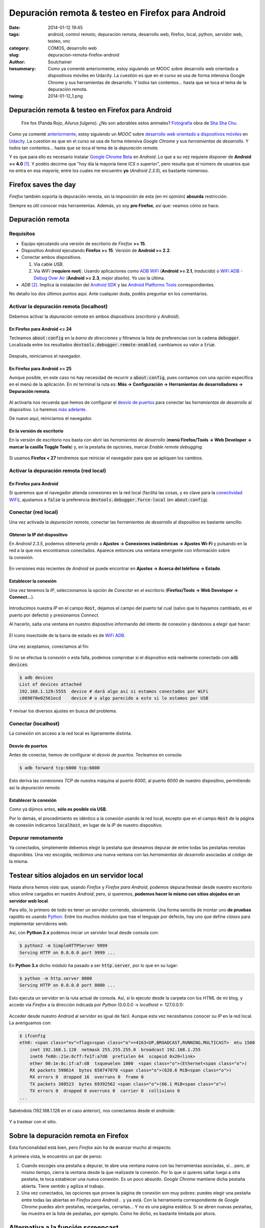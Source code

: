 Depuración remota & testeo en Firefox para Android
##################################################
:date: 2014-01-12 19:45
:tags: android, control remoto, depuración remota, desarrollo web, firefox, local, python, servidor web, testeo, vnc
:category: CÓMOS, desarrollo web
:slug: depuracion-remota-firefox-android
:author: Soulchainer
:twsummary: Como ya comenté anteriormente, estoy siguiendo un MOOC sobre desarrollo web orientado a dispositivos móviles en Udacity. La cuestión es que en el curso se usa de forma intensiva Google Chrome y sus herramientas de desarrollo. Y todos tan contentos... hasta que se toca el tema de la depuración remota.
:twimg: 2014-01-12_1.png

**************************************************
Depuración remota & testeo en Firefox para Android
**************************************************

.. figure:: {filename}/images/2014/01/2014-01-12_1.png
    :alt: Fire fox (Panda Rojo, Ailurus fulgens). Fotografía obra de Sha Sha
          Chu (http://www.flickr.com/photos/shashachu/).

    Fire fox (Panda Rojo, *Ailurus fulgens*). ¿No son adorables estos animales?
    `Fotografía`_ obra de `Sha Sha Chu`_.

Como ya comenté  `anteriormente <{filename}/posts/2014/2014-01-07.rst>`_, estoy
siguiendo un *MOOC* sobre `desarrollo web orientado a dispositivos móviles`_
en `Udacity`_. La cuestión es que en el curso se usa de forma intensiva
*Google Chrome* y sus *herramientas de desarrollo*. Y todos tan contentos…
hasta que se toca el tema de la *depuración remota*.

Y es que para ello es necesario instalar `Google Chrome Beta`_ en *Android*.
Lo que a su vez requiere disponer de **Android >= 4.0** [#]_. Y podéis decirme
que "hoy día la mayoría tiene *ICS* o superior", pero resulta que el número de
usuarios que no entra en esa *mayoría*, entre los cuales me encuentro **yo**
(*Android 2.3.5*), es bastante númeroso.

*********************
Firefox saves the day
*********************

*Firefox* también soporta la depuración remota, sin la imposición de esta (en
mi opinión) **absurda** restricción.

Siempre es útil conocer más herramientas. Además, yo soy **pro Firefox**, así
que: veamos cómo se hace.

*****************
Depuración remota
*****************

Requisitos
==========

- Equipo ejecutando una versión de escritorio de *Firefox* **>= 15**.
- Dispositivo *Android* ejecutando **Firefox >= 15**. Versión de
  **Android >= 2.2**.
- Conectar ambos dispositivos.

  .. _conectividad wifi:

  1. Vía cable *USB*.
  2. Vía *WiFi* (**requiere root**). Usando aplicaciones como `ADB WiFi`_
     (**Android >= 2.1**, *traducida*) o `WiFi ADB - Debug Over Air`_
     (**Android >= 2.3**, *mejor diseño*). Yo uso la última.

- *ADB* [#]_. Implica la instalación del `Android SDK`_ y las
  `Android Platforms Tools`_ correspondientes.

No detallo los dos últimos puntos aquí. Ante cualquier duda, podéis preguntar
en los comentarios.

Activar la depuración remota (localhost)
========================================

Debemos activar la *depuración remota* en ambos dispositivos (*escritorio* y
*Android*).

En Firefox para Android <= 24
-----------------------------

Tecleamos :code:`about:config` en la *barra de direcciones* y filtramos la
lista de preferencias con la cadena :code:`debugger`.
Localizada entre los resultados :code:`devtools.debugger.remote-enabled`,
cambiamos su valor a :code:`true`.

.. figure:: {filename}/images/2014/01/2014-01-12_2.png
    :alt: Búsqueda de la cadena 'debugger' en about:config.
    :align: center

Después, reiniciamos el navegador.

En Firefox para Android >= 25
-----------------------------

Aunque posible, en este caso no hay necesidad de recurrir a
:code:`about:config`, pues contamos con una opción específica en el menú de la
aplicación. En mi terminal la ruta es:
**Más → Configuración → Herramientas de desarrolladores → Depuración remota**.

.. figure:: {filename}/images/2014/01/2014-01-12_3.png
    :alt: Activación de la opción de 'Depuración remota'.
    :align: center

Al activarla nos recuerda que hemos de configurar el `desvío de puertos`_ para
conectar las *herramientas de desarrollo* al dispositivo. Lo haremos
`más adelante`_.

De nuevo aquí, reiniciamos el navegador.


En la versión de escritorio
---------------------------

En la versión de escritorio nos basta con abrir las
*herramientas de desarrollo* (**menú Firefox/Tools → Web Developer →**
**marcar la casilla Toggle Tools**) y, en la pestaña de opciones, marcar
*Enable remote debugging*.

.. figure:: {filename}/images/2014/01/2014-01-12_4.png
    :alt: Activación de la opción de 'Depuración remota'.

Si usamos **Firefox < 27** tendremos que reiniciar el navegador para que se
apliquen los cambios.

Activar la depuración remota (red local)
========================================

En Firefox para Android
-----------------------

Si queremos que el navegador atienda conexiones en la red local (facilita las
cosas, y es clave para la `conectividad WiFi`_), ajustamos a :code:`false` la
preferencia :code:`devtools.debugger.force-local` (en :code:`about:config`).

.. figure:: {filename}/images/2014/01/2014-01-12_5.png
    :alt: Preferencia devtools.debbuger.force-local establecida a false.

Conectar (red local)
====================

Una vez activada la *depuración remota*, conectar las
*herramientas de desarrollo* al dispositivo es bastante sencillo.

Obtener la IP del dispositivo
-----------------------------

En *Android 2.3.5*, podemos obtenerla yendo a
**Ajustes → Conexiones inalámbricas → Ajustes Wi-Fi** y pulsando en la red a
la que nos encontramos conectados. Aparece entonces una ventana emergente con
información sobre la conexión.

.. figure:: {filename}/images/2014/01/2014-01-12_6.png
    :alt: Ventana emergente con información sobre la conexión wireless en el
          dispositivo Android.

En versiones más recientes de *Android* se puede encontrar en
**Ajustes → Acerca del teléfono → Estado**.

Establecer la conexión
----------------------

Una vez tenemos la *IP*, seleccionamos la opción de *Conectar* en el escritorio
(**Firefox/Tools → Web Developer → Connect…**).

.. figure:: {filename}/images/2014/01/2014-01-12_7.png
    :alt: Página de conexión de las herramientas de desarrollo al dispositivo
          Android (red local).

Introducimos nuestra *IP* en el campo :code:`Host`, dejamos el campo del puerto
tal cual (salvo que lo hayamos cambiado, es el puerto por defecto) y
presionamos *Connect*.

Al hacerlo, salta una ventana en nuestro dispositivo informando del intento de
conexión y dándonos a elegir qué hacer:

.. figure:: {filename}/images/2014/01/2014-01-12_8.png
    :alt: Ventana emergente solicitando confirmación de conexión en Firefox
          para Android.
    :align: center

    El icono insectoide de la barra de estado es de `WiFi ADB`_.


Una vez aceptamos, conectamos al fin:

.. figure:: {filename}/images/2014/01/2014-01-12_9.png
    :alt: Página con la conexión al dispositivo Android realizada, mostrando
          las pestañas y los procesos remotos disponibles.
    :align: center

Si no se efectua la conexión o esta falla, podemos comprobar si el dispositivo
está realmente conectado con :code:`adb devices`:

.. code-block:: sh

    $ adb devices
    List of devices attached
    192.168.1.129:5555  device # dará algo así si estamos conectados por WiFi
    c089070e02561ecd    device # o algo parecido a esto si lo estamos por USB

Y revisar los diversos ajustes en busca del problema.

Conectar (localhost)
====================

La conexión sin acceso a la red local es ligeramente distinta.

.. _más adelante:
.. _desvío de puertos:

Desvío de puertos
-----------------

Antes de conectar, hemos de configurar el *desvío de puertos*. Tecleamos en 
consola:

.. code-block:: sh

    $ adb forward tcp:6000 tcp:6000

Esto deriva las conexiones *TCP* de nuestra máquina al puerto *6000*, al puerto
*6000* de nuestro dispositivo, permitiendo así la *depuración remota*.

Establecer la conexión
----------------------

Como ya dijimos antes, **sólo es posible vía USB**.

Por lo demás, el procedimiento es idéntico a la conexión usando la red local,
excepto que en el campo :code:`Host` de la página de conexión indicamos
:code:`localhost`, en lugar de la *IP* de nuestro dispositivo.

Depurar remotamente
===================

Ya conectados, simplemente debemos elegir la pestaña que deseamos depurar de
entre todas las pestañas remotas disponibles. Una vez escogida, recibimos
una nueva ventana con las *herramientas de desarrollo* asociadas al código de
la misma.

.. figure:: {filename}/images/2014/01/2014-01-12_10.png
    :alt: Ventana en nuestro escritorio con las herramientas de desarrollo de
          Firefox mostrando parte del código de una página abierta en nuestro
          Android.

********************************************
Testear sitios alojados en un servidor local
********************************************

Hasta ahora hemos visto que, usando *Firefox* y *Firefox para Android*, podemos
depurar/testear desde nuestro escritorio sitios online cargados en nuestro
*Android*; pero, si queremos,
**podemos hacer lo mismo con sitios alojados en un servidor web local**.

Para ello, lo primero de todo es tener un servidor corriendo, obviamente.
Una forma sencilla de montar uno **de pruebas** rapidito es usando `Python`_.
Entre los muchos *módulos* que trae el lenguaje por defecto, hay uno que
define *clases* para implementar servidores web.

Así, con **Python 2.x** podemos iniciar un servidor local desde consola con:

.. code-block:: sh

    $ python2 -m SimpleHTTPServer 9999
    Serving HTTP on 0.0.0.0 port 9999 ...

En **Python 3.x** dicho *módulo* ha pasado a ser :code:`http.server`, por lo
que en su lugar:

.. code-block:: sh

    $ python -m http.server 8000
    Serving HTTP on 0.0.0.0 port 8000 ...

Esto ejecuta un servidor en la ruta actual de consola. Así, si lo ejecuto
desde la carpeta con los *HTML* de mi blog, y accedo vía *Firefox* a la
dirección indicada por *Python* (0.0.0.0 → *localhost* ← 127.0.0.1):

.. figure:: {filename}/images/2014/01/2014-01-12_15.png
    :alt: Página principal del blog, alojada en servidor local, vista desde
          Firefox para escritorio.
    :align: center

Acceder desde nuestro *Android* al servidor es igual de fácil.
Aunque esta vez necesitamos conocer su *IP* en la red local. La averiguamos 
con:

.. code-block:: sh

    $ ifconfig
    eth0: <span class="nv">flags<span class="o">=4163<UP,BROADCAST,RUNNING,MULTICAST>  mtu 1500
        inet 192.168.1.128  netmask 255.255.255.0  broadcast 192.168.1.255
        inet6 fe80::21e:8cff:fe1f:a7d8  prefixlen 64  scopeid 0x20<link>
        ether 00:1e:8c:1f:a7:d8  txqueuelen 1000  <span class="o">(Ethernet<span class="o">)
        RX packets 598614  bytes 650747078 <span class="o">(620.6 MiB<span class="o">)
        RX errors 0  dropped 16  overruns 0  frame 0
        TX packets 388523  bytes 69392562 <span class="o">(66.1 MiB<span class="o">)
        TX errors 0  dropped 0 overruns 0  carrier 0  collisions 0
    ...

Sabiéndola (192.168.1.128 en el caso anterior), nos conectamos desde el
*androide*:

.. figure:: {filename}/images/2014/01/2014-01-12_16.png
    :alt: Página principal del blog, alojada en servidor local, vista desde
          Firefox para Android.
    :align: center

Y a trastear con el sitio.

*************************************
Sobre la depuración remota en Firefox
*************************************

Esta funcionalidad está bien, pero *Firefox* aún ha de avanzar mucho al 
respecto.

A primera vista, le encuentro un par de peros:

1. Cuando escoges una pestaña a depurar, te abre una ventana nueva con las
   herramientas asociadas, sí… pero, al mismo tiempo, cierra la ventana desde
   la que realizaste la conexión. Por lo que si quieres saltar luego a otra
   pestaña, te toca establecer una nueva conexión. Es un poco absurdo.
   *Google Chrome* mantiene dicha pestaña abierta. Tiene sentido y agiliza
   el trabajo.
2. Una vez conectados, las opciones que provee la página de conexión son
   muy pobres: puedes elegir una pestaña entre todas las abiertas en
   *Firefox para Android*… y ya está. Con la herramienta correspondiente de
   *Google Chrome* puedes abrir pestañas, recargarlas, cerrarlas… Y no es una
   página estática. Si se abren nuevas pestañas, las muestra en la lista de
   pestañas, por ejemplo. Como he dicho, es bastante limitada por ahora.

***********************************
Alternativa a la función screencast
***********************************

Parte de lo explicado anteriormente sobre la *depuración remota* en *Firefox*
puede encontrarse en la `correspondiente guía`_ de la **MDN** y en
`un artículo de hacks.mozilla.org`_.

Y me dejé un último pero, muy visual, para el final: la ausencia de una
alternativa nativa a la función *screencast* de *Google Chrome*:

.. figure:: {filename}/images/2014/01/2014-01-12_11.png
    :alt: Captura de la opción screencast de las herramientas de desarrollo de
          Google Chrome. Muestra en tiempo real la pantalla de nuestro
          dispositivo Android en el navegador y permite interactuar con ella.
    :align: center

    Con *screencast* visualizamos e interactuamos con la pantalla del
    dispositivo en el navegador.

Lo ideal sería que *Mozilla* implementara esta función en `app-manager`_.
O que la incluyera como una más entre las *herramientas de desarrollo* por
defecto de *Firefox*. Pero es que ni siquiera para los terminales `Firefox OS`_
contamos con algo así. Lo más parecido es la opción de tomar una captura de
pantalla (que con una pequeña triquiñuela se puede emplear también con
terminales *Android*). Y no hay punto de comparación.

Ante esta carencia, he indagado en busca de una alternativa para *Firefox*, y
sólo he encontrado una opción satisfactoria: `Odroid VNC server`_
(**requiere root**).

Se trata de una aplicación *Android* capaz de levantar un
*servidor VNC* [#]_ en nuestro dispositivo. Por desgracia, está discontinuado
[#]_ (recibió su última actualización el 11 de junio de 2012). Esto acarrea
que quizás no funcione para terminales con versiones de *Android* posteriores a
la fecha, pero es funcional en mi terminal. Y, por las críticas de sus años
mozos, aparentemente también lo será en otros dispositivos que tienen
*Google Chrome* vedado.

Configurar & poner en marcha el servidor
========================================

Una vez instalado a través de *Google Play*, lo ejecutamos, le concedemos
permiso de **superusuario**, pulsamos el inmenso botón **START** y ya está:
servidor corriendo (si no ocurre ninguna hecatombe [#]_).

.. figure:: {filename}/images/2014/01/2014-01-12_12.png
    :alt: Capturas de Odroid VNC server detenido y en ejecución.
    :align: center

    A la izquierda, el servidor detenido. A la derecha, en ejecución.

Dispone de un *menú de ajustes* (*settings*), donde podemos establecer algunas
preferencias sobre el servidor, la pantalla y otros detalles.

.. figure:: {filename}/images/2014/01/2014-01-12_13.png
    :alt: Captura del menú de preferencias del servidor vnc.

Instalar & usar el cliente
==========================

Ya está el servidor funcionando, pero sin un programa cliente para conectarnos
a él desde el escritorio, no sirve de nada.

En **Archlinux**, instalamos :code:`tightvnc` desde **AUR**:

.. code-block:: sh

    $ yaourt -S tightvnc

O, si lo preferimos, :code:`tigervnc` desde los repositorios oficiales:

.. code-block:: sh

    # pacman -S tigervnc

Ambos paquetes proporcionan un cliente/servidor de *vnc*.

Ahora sí podemos acceder al servidor. Desde el navegador, con la url que nos
proporcionó *Odroid*:

.. figure:: {filename}/images/2014/01/2014-01-12_14.png
    :alt: Applet Java que proporciona Odroid, mostrando la pantalla de nuestro
          Android.
    :align: center

    *Applet Java* proporcionado por *Odroid*, mostrando la pantalla de nuestro
    *Android*.

De las dos opciones que proporciona *Odroid* para manejar la pantalla, el
*applet Java* parece ser la que mejor funciona. En mi caso, la versión
*Javascript* altera los colores. Además, el applet permite configurar diversas
opciones del servidor, como el nivel de compresión o la calidad del *jpeg*,
que mejoran su velocidad de respuesta.

Si conseguimos que nos funcione *Odroid*, no echaremos de menos la función
*screencast* de *Google Chrome*. Y viene con un **extra** bastante importante:
**podemos controlar nuestro Android totalmente** y visualizarlo en nuestro
escritorio, no sólo nuestro navegador.

Controles de *Odroid VCN server*:

- Botón derecho del ratón: **Volver atrás**
- Botón izquierdo del ratón: **tap/clic/swipe**
- Botón central del ratón: **apagar/encender pantalla**

Con esta alternativa, se suple perfectamente la ausencia de *screencast* en
*Firefox*.

.. _Fotografía: href="http://www.flickr.com/photos/shashachu/258240635/
.. _Sha Sha Chu: http://www.flickr.com/photos/shashachu/
.. _desarrollo web orientado a dispositivos móviles: https://www.udacity.com/course/cs256
.. _Udacity: https://www.udacity.com/
.. _Google Chrome Beta: https://play.google.com/store/apps/details?id=com.chrome.beta
.. _ADB WiFi: https://play.google.com/store/apps/details?id=com.ryosoftware.adbw
.. _WiFi ADB:
.. _WiFi ADB - Debug Over Air: https://play.google.com/store/apps/details?id=com.ttxapps.wifiadb
.. _Android SDK: http://developer.android.com/intl/es/sdk/index.html
.. _Android Platforms Tools: http://developer.android.com/sdk/installing/adding-packages.html
.. _Python: http://www.python.org/
.. _correspondiente guía: https://developer.mozilla.org/en-US/docs/Tools/Remote_Debugging/Firefox_for_Android
.. _un artículo de hacks.mozilla.org: https://hacks.mozilla.org/2012/08/remote-debugging-on-firefox-for-android/
.. _app-manager: https://developer.mozilla.org/es/docs/Mozilla/Firefox_OS/Using_the_App_Manager/
.. _Firefox OS: http://www.mozilla.org/es-ES/firefox/os/
.. _Odroid VNC server: https://play.google.com/store/apps/details?id=org.onaips.vnc
.. _@FreakViking dice que…: https://twitter.com/FreakViking/status/421780992668729344

----

.. [#] Si me preguntáis a mí, esa limitación se ajusta más a la voluntad de forzar al usuario a renovar su terminal *Android* (y/o versión del sistema) que a limitaciones insalvables. Por descontado, se esgrimirá la excusa de "garantizar la experiencia de usuario".
.. [#] *Android Debug Bridge*. Es una herramienta del `Android SDK`_, que nos permite controlar y comunicarnos con nuestro dispositivo *Android*.
.. [#] Virtual Network Computing* (Computación Virtual en Red). *VNC* es un software de escritorio remoto, con una estructura cliente-servidor. El servidor es el programa que reside en la máquina que comparte su pantalla, mientras que el cliente (o visor) es un programa que, ejecutándose en otra máquina, visualiza, controla e interactua con el servidor.
.. [#] El tema de los **servidores** *VNC* en *Android* es un poco peliagudo: clientes hay a patadas, pero los servidores pueden contarse con los dedos de la mano, y de los pocos disponibles la mitad no funcionan en demasiados dispositivos, son de pago (lo que no garantiza su funcionalidad, si atendemos a las valoraciones que reciben) o están discontinuados (el caso que nos ocupa).
.. [#] `@FreakViking dice que…`_
